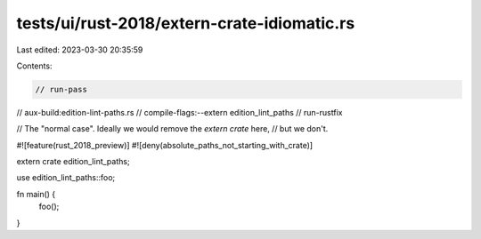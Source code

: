 tests/ui/rust-2018/extern-crate-idiomatic.rs
============================================

Last edited: 2023-03-30 20:35:59

Contents:

.. code-block:: rs

    // run-pass
// aux-build:edition-lint-paths.rs
// compile-flags:--extern edition_lint_paths
// run-rustfix

// The "normal case". Ideally we would remove the `extern crate` here,
// but we don't.

#![feature(rust_2018_preview)]
#![deny(absolute_paths_not_starting_with_crate)]

extern crate edition_lint_paths;

use edition_lint_paths::foo;

fn main() {
    foo();
}


